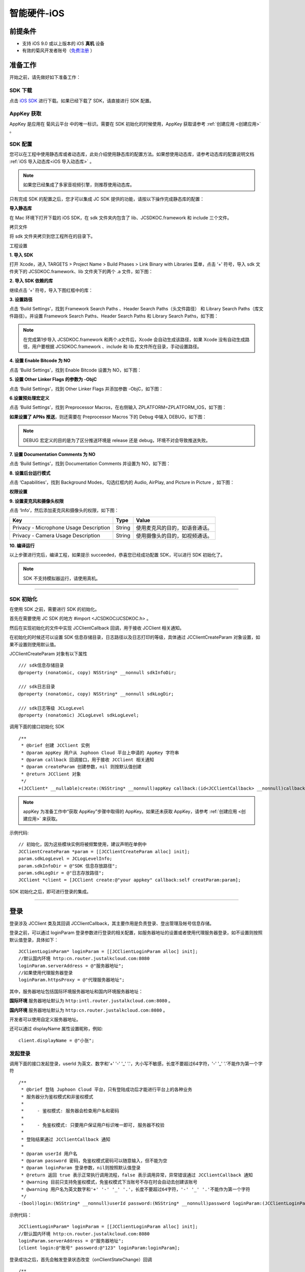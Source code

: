 智能硬件-iOS
====================

.. highlight:: objective-c

前提条件
----------------------------------

- 支持 iOS 9.0 或以上版本的 iOS **真机** 设备

- 有效的菊风开发者账号（`免费注册 <http://developer.juphoon.com/signup>`_ ）


准备工作
----------------------------------

开始之前，请先做好如下准备工作：

SDK 下载
>>>>>>>>>>>>>>>>>>>>>>>>>>>>>>>>>>

点击 `iOS SDK <http://developer.juphoon.com/document/cloud-communication-ios-sdk#2>`_ 进行下载。如果已经下载了 SDK，请直接进行 SDK 配置。


AppKey 获取
>>>>>>>>>>>>>>>>>>>>>>>>>>>>>>>>>>

AppKey 是应用在 菊风云平台 中的唯一标识。需要在 SDK 初始化的时候使用，AppKey 获取请参考 :ref:`创建应用 <创建应用>` 。


SDK 配置
>>>>>>>>>>>>>>>>>>>>>>>>>>>>>>>>>>

您可以在工程中使用静态库或者动态库，此处介绍使用静态库的配置方法。如果想使用动态库，请参考动态库的配置说明文档 :ref:`iOS 导入动态库<iOS 导入动态库>` 。

.. note::

        如果您已经集成了多家音视频引擎，则推荐使用动态库。

只有完成 SDK 的配置之后，您才可以集成 JC SDK 提供的功能，请按以下操作完成静态库的配置：

**导入静态库**

在 Mac 环境下打开下载的 iOS SDK，在 sdk 文件夹内包含了 lib、JCSDKOC.framework 和 include 三个文件。

.. image:: images/ios_sdk_list1.png

``拷贝文件``

将 sdk 文件夹拷贝到您工程所在的目录下。

``工程设置``

**1. 导入 SDK**

打开 Xcode，进入 TARGETS > Project Name > Build Phases > Link Binary with Libraries 菜单，点击 ‘+’ 符号，导入 sdk 文件夹下的 JCSDKOC.framework、lib 文件夹下的两个 .a 文件，如下图：

.. image:: images/inputlib.png

**2. 导入 SDK 依赖的库**

继续点击 ‘+’ 符号，导入下图红框中的库：

.. image:: images/inputotherlib.png

**3. 设置路径**

点击 ‘Build Settings’，找到 Framework Search Paths 、Header Search Paths（头文件路径） 和 Library Search Paths（库文件路径）。并设置 Framework Search Paths、Header Search Paths 和 Library Search Paths，如下图：

.. image:: images/pathset.png

.. note:: 在完成第1步导入 JCSDKOC.framework 和两个.a文件后，Xcode 会自动生成该路径，如果 Xcode 没有自动生成路径，用户要根据 JCSDKOC.framework 、include 和 lib 库文件所在目录，手动设置路径。

**4. 设置 Enable Bitcode 为 NO**

点击 ‘Build Settings’，找到 Enable Bitcode 设置为 NO，如下图：

.. image:: images/iOS_integration_DynamicBitcode.png

**5. 设置 Other Linker Flags 的参数为 -ObjC**

点击 ‘Build Settings’，找到 Other Linker Flags 并添加参数 -ObjC，如下图：

.. image:: images/iOS_integration_ObjC.png

**6.设置预处理宏定义**

点击 ‘Build Settings’，找到 Preprocessor Macros，在右侧输入 ZPLATFORM=ZPLATFORM_IOS，如下图：

.. image:: images/static_import_ios.png

**如果设置了 APNs 推送**，则还需要在 Preprocessor Macros 下的 Debug 中输入 DEBUG，如下图：

.. image:: images/pushdebug.png

.. note::

    DEBUG 宏定义的目的是为了区分推送环境是 release 还是 debug，环境不对会导致推送失败。

**7. 设置 Documentation Comments 为 NO**

点击 ‘Build Settings’，找到 Documentation Comments 并设置为 NO，如下图：

.. image:: images/static_import_ios1.png

**8. 设置后台运行模式**

点击 ‘Capabilities’，找到 Background Modes，勾选红框内的 Audio, AirPlay, and Picture in Picture ，如下图：

.. image:: images/iOS_integration_DynamicBackgroundModes.png

**权限设置**

**9. 设置麦克风和摄像头权限**

点击 ‘Info’，然后添加麦克风和摄像头的权限，如下图：

.. image:: images/iOS_integration_DynamicPermissions.png

.. list-table::
   :header-rows: 1

   * - Key
     - Type
     - Value
   * - Privacy - Microphone Usage Description
     - String
     - 使用麦克风的目的，如语音通话。
   * - Privacy - Camera Usage Description
     - String
     - 使用摄像头的目的，如视频通话。

**10. 编译运行**

以上步骤进行完后，编译工程，如果提示 succeeded，恭喜您已经成功配置 SDK，可以进行 SDK 初始化了。

.. note:: SDK 不支持模拟器运行，请使用真机。

^^^^^^^^^^^^^^^^^^^^^^^^^^^^^^^^^^^^^^^

SDK 初始化
>>>>>>>>>>>>>>>>>>>>>>>>>>>>>>>>>>

在使用 SDK 之前，需要进行 SDK 的初始化。

首先在需要使用 JC SDK 的地方 #import <JCSDKOC/JCSDKOC.h> 。

然后在实现初始化的文件中实现 JCClientCallback 回调，用于接收 JCClient 相关通知。

在初始化的时候还可以设置 SDK 信息存储目录，日志路径以及日志打印的等级，具体通过 JCClientCreateParam 对象设置，如果不设置则使用默认值。

JCClientCreateParam 对象有以下属性
::

    /// sdk信息存储目录
    @property (nonatomic, copy) NSString* __nonnull sdkInfoDir;

    /// sdk日志目录
    @property (nonatomic, copy) NSString* __nonnull sdkLogDir;

    /// sdk日志等级 JCLogLevel
    @property (nonatomic) JCLogLevel sdkLogLevel;

调用下面的接口初始化 SDK
::

    /**
     * @brief 创建 JCClient 实例
     * @param appKey 用户从 Juphoon Cloud 平台上申请的 AppKey 字符串
     * @param callback 回调接口，用于接收 JCClient 相关通知
     * @param createParam 创建参数，nil 则按默认值创建
     * @return JCClient 对象
     */
    +(JCClient* __nullable)create:(NSString* __nonnull)appKey callback:(id<JCClientCallback> __nonnull)callback creatParam:(JCClientCreateParam* __nullable)createParam;

.. note::

       appKey 为准备工作中“获取 AppKey”步骤中取得的 AppKey。如果还未获取 AppKey，请参考 :ref:`创建应用 <创建应用>` 来获取。


示例代码::

    // 初始化，因为这些模块实例将被频繁使用，建议声明在单例中
    JCClientCreateParam *param = [[JCClientCreateParam alloc] init];
    param.sdkLogLevel = JCLogLevelInfo;
    param.sdkInfoDir = @"SDK 信息存放路径";
    param.sdkLogDir = @"日志存放路径";
    JCClient *client = [JCClient create:@"your appkey" callback:self creatParam:param];


SDK 初始化之后，即可进行登录的集成。

^^^^^^^^^^^^^^^^^^^^^^^^^^^^^^^^^^^^^^^

登录
----------------------------------

登录涉及 JCClient 类及其回调 JCClientCallback，其主要作用是负责登录、登出管理及帐号信息存储。

登录之前，可以通过 loginParam 登录参数进行登录的相关配置，如服务器地址的设置或者使用代理服务器登录，如不设置则按照默认值登录，具体如下：

::

        JCClientLoginParam* loginParam = [[JCClientLoginParam alloc] init];
        //默认国内环境 http:cn.router.justalkcloud.com:8080
        loginParam.serverAddress = @"服务器地址";
        //如果使用代理服务器登录
        loginParam.httpsProxy = @"代理服务器地址";

其中，服务器地址包括国际环境服务器地址和国内环境服务器地址：

**国际环境** 服务器地址默认为 ``http:intl.router.justalkcloud.com:8080`` 。

**国内环境** 服务器地址默认为 ``http:cn.router.justalkcloud.com:8080`` 。

开发者可以使用自定义服务器地址。

还可以通过 displayName 属性设置昵称，例如::

    client.displayName = @"小张";

发起登录
>>>>>>>>>>>>>>>>>>>>>>>>>>>>>>>>>>

调用下面的接口发起登录，userId 为英文、数字和'+' '-' '_' '.'，大小写不敏感，长度不要超过64字符，'-' '_' '.'不能作为第一个字符
::

    /**
     * @brief 登陆 Juphoon Cloud 平台，只有登陆成功后才能进行平台上的各种业务
     * 服务器分为鉴权模式和非鉴权模式
     *
     *     - 鉴权模式: 服务器会检查用户名和密码
     *
     *     - 免鉴权模式: 只要用户保证用户标识唯一即可, 服务器不校验
     *
     * 登陆结果通过 JCClientCallback 通知
     *
     * @param userId 用户名
     * @param password 密码，免鉴权模式密码可以随意输入，但不能为空
     * @param loginParam 登录参数，nil则按照默认值登录
     * @return 返回 true 表示正常执行调用流程，false 表示调用异常，异常错误通过 JCClientCallback 通知
     * @warning 目前只支持免鉴权模式，免鉴权模式下当账号不存在时会自动去创建该账号
     * @warning 用户名为英文数字和'+' '-' '_' '.'，长度不要超过64字符，'-' '_' '.'不能作为第一个字符
     */
    -(bool)login:(NSString* __nonnull)userId password:(NSString* __nonnull)password loginParam:(JCClientLoginParam* __nullable)loginParam;


示例代码：
::

        JCClientLoginParam* loginParam = [[JCClientLoginParam alloc] init];
        //默认国内环境 http:cn.router.justalkcloud.com:8080
        loginParam.serverAddress = @"服务器地址";
        [client login:@"账号" password:@"123" loginParam:loginParam];

登录成功之后，首先会触发登录状态改变（onClientStateChange）回调

::
    
    /**
     *  @brief 登录状态变化通知
     *  @param state    当前状态值
     *  @param oldState 之前状态值
     */
    -(void)onClientStateChange:(JCClientState)state oldState:(JCClientState)oldState;


JCClientState 有::

    // 未初始化
    JCClientStateNotInit,
    // 未登录
    JCClientStateIdle,
    // 登录中
    JCClientStateLogining,
    // 登录成功
    JCClientStateLogined,
    // 登出中
    JCClientStateLogouting,

示例代码::

    -(void)onClientStateChange:(JCClientState)state oldState:(JCClientState)oldState
    {
        if (state == JCClientStateIdle) { // 未登录
           ...
        } else if (state == JCClientStateLogining) { // 登录中
           ...
        } else if (state == JCClientStateLogined) {  // 登录成功
           ...
        } else if (state == JCClientStateLogouting) {  // 登出中
           ...
        }
    }


之后通过 onLogin 回调上报登录结果
::

    /**
     *  @brief 登陆结果回调
     *  @param result true 表示登陆成功，false 表示登陆失败
     *  @param reason 当 result 为 false 时该值有效
     *  @see JCClientReason
     */
    -(void)onLogin:(bool)result reason:(JCClientReason)reason;

其中，JCClientReason 有
::

    /// 正常
    JCClientReasonNone,
    /// sdk 未初始化
    JCClientReasonSDKNotInit,
    /// 无效的参数
    JCClientReasonInvalidParam,
    /// 函数调用失败
    JCClientReasonCallFunctionError,
    /// 当前状态无法再次登录
    JCClientReasonStateCannotLogin,
    /// 超时
    JCClientReasonTimeOut,
    /// 网络异常
    JCClientReasonNetWork,
    /// appkey 错误
    JCClientReasonAppKey,
    /// 账号密码错误
    JCClientReasonAuth,
    /// 无该用户
    JCClientReasonNoUser,
    /// 被强制登出
    JCClientReasonServerLogout,
    /// 其他错误
    JCClientReasonOther,

登录成功之后，SDK 会自动保持与服务器的连接状态，直到用户主动调用登出接口，或者因为帐号在其他设备登录导致该设备登出。


登出
>>>>>>>>>>>>>>>>>>>>>>>>>>>>>>>>>>

登出调用下面的接口，登出后不能进行平台上的各种业务操作
::

    /**
     *  登出 Juphoon Cloud 平台，登出后不能进行平台上的各种业务
     *  @return 返回 true 表示正常执行调用流程，false 表示调用异常，异常错误通过 JCClientCallback 通知
     */
    -(bool)logout;

登出同样会触发登录状态改变（onClientStateChange）回调

之后将通过 onlogout 回调上报登出结果
::

    /**
     *  @brief 登出回调
     *  @param reason 登出原因
     *  @see JCClientReason
     */
    -(void)onLogout:(JCClientReason)reason;


集成登录后，即可进行相关业务的集成。

^^^^^^^^^^^^^^^^^^^^^^^^^^^^^^^^^^^^^^^^^^^

业务集成
-----------------------------------

一对一视频通话涉及以下类：

.. list-table::
   :header-rows: 1

   * - 名称
     - 描述
   * - `JCCall <https://developer.juphoon.com/portal/reference/V2.0/ios/Classes/JCCall.html>`_
     - 一对一通话类，包含一对一语音和视频通话功能
   * - `JCCallItem <https://developer.juphoon.com/portal/reference/V2.0/ios/Classes/JCCallItem.html>`_
     - 通话对象类，此类主要记录通话的一些状态，UI 可以根据其中的状态进行显示逻辑
   * - `JCCallCallback <https://developer.juphoon.com/portal/reference/V2.0/ios/Protocols/JCCallCallback.html>`_
     - 通话模块回调代理
   * - `JCMediaDevice <https://developer.juphoon.com/portal/reference/V2.0/ios/Classes/JCMediaDevice.html>`_
     - 设备模块，主要用于视频、音频设备的管理
   * - `JCMediaDeviceVideoCanvas <https://developer.juphoon.com/portal/reference/V2.0/ios/Classes/JCMediaDeviceVideoCanvas.html>`_
     - 视频对象，主要用于 UI 层视频显示、渲染的控制
   * - `JCMediaDeviceCallback <https://developer.juphoon.com/portal/reference/V2.0/ios/Protocols/JCMediaDeviceCallback.html>`_
     - 设备模块回调代理

更多接口的详细信息请参考 `API 说明文档 <https://developer.juphoon.com/portal/reference/V2.0/ios/>`_ 。

**接口调用逻辑和相关状态**

.. image:: 1-1workflowios.png

*说明：黑色字体表示接口，棕色字体表示通话状态*

.. note::

    通话方向（呼入或呼出）及通话状态（振铃、连接中、通话中等）可通过 `JCCallItem <https://developer.juphoon.com/portal/reference/V2.0/ios/Classes/JCCallItem.html>`_ 获得。

**开始集成通话功能前，请先实现 JCMediaDeviceCallback, JCCallCallback 回调，用于接收 JCMediaDevice 和 JCCall 的相关通知。**

之后进行 ``模块的初始化``

创建 JCMediaDevice 实例
::

    /**
     *  @brief 创建 JCMediaDevice 对象
     *  @param client JCClient 对象
     *  @param callback JCMediaDeviceCallback 回调接口，用于接收 JCMediaDevice 相关通知
     *  @return 返回 JCMediaDevice 对象
     */
    +(JCMediaDevice* __nullable)create:(JCClient* __nonnull)client callback:(id<JCMediaDeviceCallback> __nonnull)callback;

创建 JCCall 实例
::

    /**
     *  @brief                  创建 JCCall 实例
     *  @param client           JCClient 实例
     *  @param mediaDevice      JCMediaDevice 实例
     *  @param callback         JCCallCallback 回调接口，用于接收 JCCall 相关回调事件
     *  @return                 返回 JCCall 实例
     */
    +(JCCall* __nullable)create:(JCClient* __nonnull)client mediaDevice:(JCMediaDevice* __nonnull)mediaDevice callback:(id<JCCallCallback> __nonnull)callback;

示例代码
::

    // 初始化各模块，因为这些模块实例将被频繁使用，建议声明在单例中
    JCMediaDevice *mediaDevice = [JCMediaDevice create:client callback:self];
    JCCall *call = [JCCall create:client mediaDevice:mediaDevice callback:self];


**开始集成**

媒体参数设置
>>>>>>>>>>>>>>>>>>>>>>>>>>>

发起通话前可以根据设备类型选择不同的媒体参数配置模式，从而达到优质的音视频通话效果。

菊风提供不同的媒体配置模式供开发者根据不同的场景选择，同时开放媒体设置参数供开发者灵活设置。具体如下：

发起通话前可以选择媒体配置模式，菊风提供如下三种模式供开发者选择
::

    /// 360P
    JCCallMediaConfigMode360P,
    /// 720P
    JCCallMediaConfigMode720P,
    /// 智能硬件场景，比如会和手表通话等
    JCCallMediaConfigModeIntelligentHardware,

其中，手机端可以选择三种模式中的一种，智能硬件一般选择 JCCallMediaConfigModeIntelligentHardware 模式。

在发起通话前，开发者可以根据设备类型选择一种媒体配置模式并通过下面的接口生成配置参数
::

    /// 根据模式生成配置参数
    /// @param mode 模式
    +(JCCallMediaConfig* __nonnull)generateByMode:(JCCallMediaConfigMode)mode;


除了选择提供的模式外，开发者还可以根据对应的属性对媒体参数进行自定义的设置，以满足不同场景的需求。媒体参数包括音频和视频参数。具体说明如下：

**音频参数**

.. list-table::
   :header-rows: 1

   * - 参数
     - 类型
     - 描述
   * - audioEnableCodecs
     - NSString
     - 音频编解码,协商优先级按顺序排列, 每个编解码用";"间隔, 注意大小写
   * - audioAecEnable
     - bool
     - 是否开启回声消除
   * - audioAecMode
     - JCCallAecMode
     - 回声消除模式，具体参考JCCallAecMode枚举值
   * - audioArsEnable
     - bool
     - 是否开启音频
   * - audioArsBitrateMin
     - int
     - 音频最小码率，kb
   * - audioArsBitrateMax
     - int
     - 音频最大码率，kb
   * - audioVad
     - bool
     - 静音检测，非语音以舒适噪声，节省码率从而降低功耗
   * - audioRed
     - bool
     - 
       - 语音red抗丢包, 打开会增加payload码率
       - 关闭增强抗丢包能力节省码率，从而降低功耗
       - 网络不稳定，一般选择打开
   * - audioRxAnr
     - bool
     - 一般接收端声音质量好可关闭噪声抑制，减少声音dsp处理，降低功耗
   * - audioRtx
     - bool
     - rtx重传, 同FEC、NACK一起用，降低功耗, 网络不稳定，一般选择打开
   * - audioRxAgc
     - bool
     - 接收端声音自动增益控制, 接收端声音过大过小时，可尝试打开
   * - audioQosAec
     - bool
     - 回声消除
   * - audioQosAnr
     - bool
     - 
       - 发送端噪声抑制, 接收端声音噪声大，提高抑制等级；
       - 接收端声音小，可在不影响声音质量情况下降低抑制等级或者关闭抑制
   * - audioQosAgc
     - bool
     - 发送端声音自动增益控制
   * - audioQosVad
     - bool
     - 静音检测


**视频参数**

.. list-table::
   :header-rows: 1

   * - videoEnableCodecs
     - NSString
     - 视频编解码，协商优先级按顺序排列
   * - videoResolutionRecvWidth
     - int
     - 视频接收宽
   * - videoResolutionRecvHeight
     - int
     - 视频接收高
   * - videoResolutionSendWidth
     - int
     - 视频发送宽
   * - videoResolutionSendHeight
     - int
     - 视频发送高
   * - videoBitrate
     - int
     - 视频初始码率 kb
   * - videoSendFramerate
     - int
     - 发送帧率
   * - videoArsEnable
     - bool
     - 是否开启视频 ars
   * - videoArsBitrateMin
     - int
     - 视频最小码率，kb
   * - videoArsBitrateMax
     - int
     - 视频最大码率，kb
   * - videoArsFramerateMin
     - int
     - 视频最小帧率，kb
   * - videoArsFramerateMax
     - int
     - 视频最大帧率，kb
   * - videoRedFec
     - bool
     - 
       - 支持rfc 2198 语音fec-red，增强抗丢包能力，会增加一倍的payload码率，不会增加包头。
       - 比如Opus 55kbps增加一倍码率后，最终码率达到90kbps=55+35；
       - Opus 10kbps增加一倍码率后，最终码率达到16kbps=10+6。
   * - videoRecvFullScreen
     - bool
     - 影响本端视频请求分辨率，默认设置为true
       
       假设条件
         - 1. 本端默认请求是640*360的分辨率，通过 Mtc_CallDbSetAnVideoRecvResolution 设置
         - 2. 本端屏幕分辨率为360*360
         - true：请求分辨率则会被调整为360*360
         - false: 请求还是以640*360进行请求
   * - videoSmallNalu
     - bool
     - 视频数据以SmallNalu方式打包, 一个包打包的数据多，减少包头的码率，从而降低功耗
   * - videoResolutionControl
     - bool
     - 分辨率控制, 开启则分辨率随网络波动而变化, 关闭则固定分辨率


开发者可根据具体的需求自行配置。

其中，三种模式的媒体参数设置如下：

1、JCCallMediaConfigMode360P 模式的参数

.. list-table::
   :header-rows: 1

   * - 参数
     - 描述
   * - audioAecMode;            
     - JCCallAecModeFDE
   * - audioArsEnable; 
     - 开启                             
   * - audioArsBitrateMin; 
     - 20                           
   * - audioArsBitrateMax;                          
     - 76
   * - audioVad;                                        
     - 开启
   * - audioRed;                                        
     - 开启
   * - audioRxAnr;                                    
     - 关闭
   * - audioRtx;                                         
     - 开启
   * - audioRxAgc;                                    
     - 关闭
   * - audioQosAec;                                  
     - 开启
   * - audioQosAnr;                                 
     - 开启
   * - audioQosAgc;                              
     - 开启
   * - audioQosVad;    
     - 开启                          
   * - videoResolutionRecvWidth;     
     - 640
   * - videoResolutionRecvHeight;    
     - 360
   * - videoResolutionSendWidth;     
     - 640
   * - videoResolutionSendHeight;    
     - 360
   * - videoBitrate;                             
     - 100
   * - videoSendFramerate;              
     - 30
   * - videoArsEnable;                    
     - 开启     
   * - videoArsBitrateMin;                  
     - 30kpbs
   * - videoArsBitrateMax;                
     - 800kbps
   * - videoArsFramerateMin;            
     - 0
   * - videoArsFramerateMax;           
     - 30
   * - videoRedFec;                        
     - 开启
   * - videoRecvFullScreen;          
     - 开启
   * - videoSmallNalu;                    
     - 开启
   * - videoResolutionControl;        
     - 开启


2、JCCallMediaConfigMode720P


.. list-table::
   :header-rows: 1

   * - 参数
     - 描述
   * - audioAecMode;            
     - JCCallAecModeFDE
   * - audioArsEnable; 
     - 开启                             
   * - audioArsBitrateMin; 
     - 20                           
   * - audioArsBitrateMax;                          
     - 76
   * - audioVad;                                        
     - 开启
   * - audioRed;                                        
     - 开启
   * - audioRxAnr;                                    
     - 关闭
   * - audioRtx;                                         
     - 开启
   * - audioRxAgc;                                    
     - 关闭
   * - audioQosAec;                                  
     - 开启
   * - audioQosAnr;                                 
     - 开启
   * - audioQosAgc;                              
     - 开启
   * - audioQosVad;    
     - 开启                          
   * - videoResolutionRecvWidth;     
     - 1280
   * - videoResolutionRecvHeight;    
     - 720
   * - videoResolutionSendWidth;     
     - 1280
   * - videoResolutionSendHeight;    
     - 720
   * - videoBitrate;                             
     - 100
   * - videoSendFramerate;              
     - 30
   * - videoArsEnable;                    
     - 开启     
   * - videoArsBitrateMin;                  
     - 30kpbs
   * - videoArsBitrateMax;                
     - 2100kbps
   * - videoArsFramerateMin;            
     - 0
   * - videoArsFramerateMax;           
     - 30
   * - videoRedFec;                        
     - 开启
   * - videoRecvFullScreen;          
     - 开启
   * - videoSmallNalu;                    
     - 开启
   * - videoResolutionControl;        
     - 开启


3、JCCallMediaConfigModeIntelligentHardware


.. list-table::
   :header-rows: 1

   * - 参数
     - 描述
   * - audioAecMode;            
     - JCCallAecModeFDE
   * - audioArsEnable; 
     - 开启                             
   * - audioArsBitrateMin; 
     - 5                           
   * - audioArsBitrateMax;                          
     - 20
   * - audioVad;                                        
     - 开启
   * - audioRed;                                        
     - 开启
   * - audioRxAnr;                                    
     - 关闭
   * - audioRtx;                                         
     - 开启
   * - audioRxAgc;                                    
     - 关闭
   * - audioQosAec;                                  
     - 开启
   * - audioQosAnr;                                 
     - 开启
   * - audioQosAgc;                              
     - 开启
   * - audioQosVad;    
     - 开启                          
   * - videoResolutionRecvWidth;     
     - 视具体情况，手表的话一般128*128
   * - videoResolutionRecvHeight;    
     - 视具体情况，手表的话一般128*128
   * - videoResolutionSendWidth;     
     - 视具体情况，手表的话一般640*360
   * - videoResolutionSendHeight;    
     - 视具体情况，手表的话一般640*360
   * - videoBitrate;                             
     - 30
   * - videoSendFramerate;              
     - 15
   * - videoArsEnable;                    
     - 开启     
   * - videoArsBitrateMin;                  
     - 视具体情况，手表以128*128 15帧 10kpbs
   * - videoArsBitrateMax;                
     - 视具体情况，手表以128*128 15帧 75kpbs
   * - videoArsFramerateMin;            
     - 0
   * - videoArsFramerateMax;           
     - 15
   * - videoRedFec;                        
     - 开启
   * - videoRecvFullScreen;          
     - 开启
   * - videoSmallNalu;                    
     - 开启
   * - videoResolutionControl;        
     - 开启

.. note::

    1.

1. 拨打通话
>>>>>>>>>>>>>>>>>>>>>>>>>>>>>>>>>>>>>>>>>>>>

主叫调用下面的接口发起视频通话，此时 video 传入值为 true
::

    /**
     *  @brief                  一对一呼叫
     *  @param userId           用户标识
     *  @param video            是否为视频呼叫
     *  @param extraParam       透传参数，被叫方可获取透传参数
     *  @return                 返回 true 表示正常执行调用流程，false 表示调用异常
     */
    -(bool)call:(NSString* __nonnull)userId video:(bool)video extraParam:(NSString * __nullable)extraParam;

.. note:: 

       调用此接口会自动打开音频设备。

       extraParam 为自定义透传字符串，被叫可通过 `JCCallItem <https://developer.juphoon.com/portal/reference/V2.0/ios/Classes/JCCallItem.html>`_  中的 extraParam 属性获得。

通话发起后，主叫和被叫均会收到新增通话的回调，通话状态变为 JCCallStatePending
::

    /**
     *  @brief 新增通话回调
     *  @param item JCCallItem 对象
     */
    -(void)onCallItemAdd:(JCCallItem* __nonnull)item;

示例代码::

    -(void)onCallItemAdd:(JCCallItem* __nonnull)item {
        // 收到新增通话回调
    }


.. note::

        如果主叫想取消通话，可以直接转到第4步，调用第4步中的挂断通话的接口。这种情况下调用挂断后，通话状态变为 JCCallStateCancel。


创建本地视频画面
^^^^^^^^^^^^^^^^^^^^^^^^^^^^^^^^^^^^^

通话发起后，即可调用 JCMediaDevice 类中的 :ref:`startCameraVideo<创建本地视频画面>` 方法打开本地视频预览，**调用此方法会打开摄像头**
::

    /**
     *  @brief 获得预览视频对象，通过此对象能获得视图用于UI显示
     *  @param type 渲染模式，@ref JCMediaDeviceRender
     *  @return JCMediaDeviceVideoCanvas 对象
     */
    -(JCMediaDeviceVideoCanvas* __nullable)startCameraVideo:(int)type;

其中，type（渲染模式）可以参考 JCMediaDeviceRender 的枚举值，具体如下：
::

    /// 视频图像按比例填充整个渲染区域（裁剪掉超出渲染区域的部分区域）
    JCMediaDeviceRenderFullScreen = 0,
    /// 视频图像的内容完全呈现到渲染区域（可能会出现黑边，类似放电影的荧幕）
    JCMediaDeviceRenderFullContent,
    /// 自动
    JCMediaDeviceRenderFullAuto,

.. note:: 调用该接口后，在挂断通话或者关闭摄像头时需要对应调用 stopVideo 接口停止视频。

如果想自定义摄像头采集参数，如采集的高度、宽度和帧速率以及旋转角度等，请参考 :ref:`视频采集和渲染<视频采集和渲染>`。


示例代码::

    // 发起视频呼叫
    [call call:@"peer number" video:true extraParam:@"自定义透传字符串"];
    // 本地视频渲染
    JCMediaDeviceVideoCanvas *localCanvas = [mediaDevice startCameraVideo:JCMediaDeviceRenderFullContent];
    localCanvas.videoView.frame = CGRectMake(20, 20, 90, 160);
    [self.view addSubview:localCanvas.videoView];


2. 应答通话
>>>>>>>>>>>>>>>>>>>>>>>>>>>>>>>>>>>>>>>>>>>>

被叫收到 onCallItemAdd 回调事件，并通过 JCCallItem 中的 video 以及 direction 属性值判断是视频呼入还是语音呼入，此时可以调用以下接口选择视频应答或者语音应答

::

    /**
     *  @brief                  接听
     *  @param item             JCCallItem 对象
     *  @param video            针对视频呼入可以选择以视频接听还是音频接听
     *  @return                 返回 true 表示正常执行调用流程，false 表示调用异常
     */
    -(bool)answer:(JCCallItem* __nonnull)item video:(bool)video;

如果被叫应答通话成功，双方都会收到 onCallItemUpdate 的回调。

示例代码::

    -(void)onCallItemAdd:(JCCallItem*)item {
        // 如果是视频呼入且在振铃中
        if(item && item.state == JCCallStatePending) {
            if (item.direction == JCCallDirectionIn && item.video) {
                 // 应答通话
                 [call answer:item video:true];
            }
        }
    }


通话应答后，通话状态变为 JCCallStateConnecting。

.. note::

        如果要拒绝通话，可以直接转到第4步，调用第4步中的挂断通话的接口。这种情况下调用挂断后，通话状态变为 JCCallStateCanceled。


3. 通话建立
>>>>>>>>>>>>>>>>>>>>>>>>>>>>>>>>>>>>>>>>>>>>

被叫接听通话后，双方将建立连接，此时，主叫和被叫都将会收到通话更新的回调（onCallItemUpdate），通话状态变为 JCCallStateTalking。连接成功之后，可以进行远端视频的渲染。

创建远端视频画面
^^^^^^^^^^^^^^^^^^^^^^^^^^^^^^^^^^^^^

远端视频画面的获取通过调用 JCMediaDevice 类中的 :ref:`startVideo<创建远端视频画面>` 方法实现
::

    /**
     *  @brief 获得预览视频对象，通过此对象能获得视图用于UI显示
     *  @param videoSource 渲染标识串，比如 JCMediaChannelParticipant JCCallItem 中的 renderId，当videoSource 为 videoFileId 时，内部会调用 startVideoFile
     *  @param type        渲染模式，@ref JCMediaDeviceRender
     *  @return JCMediaDeviceVideoCanvas 对象
     */
    -(JCMediaDeviceVideoCanvas* __nullable)startVideo:(NSString* __nonnull)videoSource renderType:(int)type;


其中，type（渲染模式）可以参考 JCMediaDeviceRender 的枚举值，具体如下：
::

    /// 视频图像按比例填充整个渲染区域（裁剪掉超出渲染区域的部分区域）
    JCMediaDeviceRenderFullScreen = 0,
    /// 视频图像的内容完全呈现到渲染区域（可能会出现黑边，类似放电影的荧幕）
    JCMediaDeviceRenderFullContent,
    /// 自动
    JCMediaDeviceRenderFullAuto,


.. note:: 调用该方法后，在挂断通话或者关闭摄像头时需要对应调用 stopVideo 接口停止视频。

现在您可以进行一对一视频通话了。

示例代码::

    -(void)onCallItemUpdate:(JCCallItem*)item {
        // 如果对端在上传视频流（uploadVideoStreamOther）
        if (item.state == JCCallStateTalking && remoteCanvas == nil && item.uploadVideoStreamOther) {
            // 获取远端视频画面，renderId来源JCCallItem对象
            JCMediaDeviceVideoCanvas *remoteCanvas = [mediaDevice startVideo:item.renderId renderType:JCMediaDeviceRenderFullContent];
            remoteCanvas.videoView.frame = self.view.frame;
            [self.view addSubview:remoteCanvas.videoView];
        }
    }


4. 挂断通话
>>>>>>>>>>>>>>>>>>>>>>>>>>>>>>>>>>>>>>>>>>>>

主叫或者被叫均可以调用下面的方法挂断通话
::

    /**
     * @brief 获得当前活跃通话
     *
     * @return 当前活跃通话，没有则返回nil
     */
    -(JCCallItem* __nullable)getActiveCallItem;

当前活跃通话对象获取后，调用下面的方法挂断通话
::

    /**
     *  @brief                  挂断
     *  @param item             JCCallItem 对象
     *  @param reason           挂断原因
     *  @param description      挂断描述
     *  @return                 返回 true 表示正常执行调用流程，false 表示调用异常
     *  @see JCCallReason
     */
    -(bool)term:(JCCallItem* __nonnull)item reason:(JCCallReason)reason description:(NSString* __nullable)description;

示例代码
::

    // 挂断通话
    JCCallItem *item = [call getActiveCallItem];
    [call term:item reason:JCCallReasonNone description:@"主叫挂断"];


销毁本地和远端视频画面
^^^^^^^^^^^^^^^^^^^^^^^^^^^^^^^^^^^^^

通话挂断后，还需要调用 :ref:`stopVideo<销毁本地和远端视频画面>` 接口移除视频画面
::

    /**
     *  @brief 停止视频
     *  @param canvas JCMediaDeviceVideoCanvas 对象，由 startVideo 获得
     */
    -(void)stopVideo:(JCMediaDeviceVideoCanvas* __nonnull)canvas;

通话挂断后，UI 会收到移除通话的回调，通话状态变为 JCCallStateOk
::

    /**
     *  @brief 移除通话
     *  @param item JCCallItem 对象
     *  @param reason 通话结束原因
     *  @param description 通话结束原因的描述，只有被动挂断的时候，才会收到这个值，其他情况下则返回空字符串
     *  @see JCCallReason
     */
    -(void)onCallItemRemove:(JCCallItem* __nonnull)item reason:(JCCallReason)reason description:(NSString * __nullable)description;

其中，reason 有以下几种

.. list-table::
   :header-rows: 1

   * - 名称
     - 描述
   * - JCCallReasonNone
     - 无异常
   * - JCCallReasonNotLogin
     - 未登录
   * - JCCallReasonCallFunctionError
     - 函数调用错误
   * - JCCallReasonTimeOut
     - 超时
   * - JCCallReasonNetWork
     - 网络错误
   * - JCCallReasonCallOverLimit
     - 超出通话上限
   * - JCCallReasonTermBySelf
     - 自己挂断
   * - JCCallReasonAnswerFail
     - 应答失败
   * - JCCallReasonBusy
     - 忙
   * - JCCallReasonDecline
     - 拒接
   * - JCCallReasonUserOffline
     - 用户不在线
   * - JCCallReasonNotFound
     - 无此用户
   * - JCCallReasonRejectVideoWhenHasCall
     - 已有通话拒绝视频来电
   * - JCCallReasonRejectCallWhenHasVideoCall
     - 已有视频通话拒绝来电
   * - JCCallReasonOther
     - 其他错误


示例代码::

    -(void)onCallItemRemove:(JCCallItem* __nonnull)item reason:(JCCallReason)reason description:(NSString * __nullable)description { //移除通话回调
        // 界面处理
        if (_localCanvas) { // 本端视频销毁
            [mediaDevice stopVideo:_localCanvas];
            [_localCanvas.videoView removeFromSuperview];
            _localCanvas = nil;
        }
        if (_remoteCanvas) { // 远端视频销毁
            [mediaDevice stopVideo:_remoteCanvas];
            [_remoteCanvas.videoView removeFromSuperview];
            _remoteCanvas = nil;
        }
    }


**通话挂断的其他情况：**

如果拨打通话时，**对方未在线，或者主叫呼叫后立即挂断**，则对方再次上线时会收到未接来电的回调

::

    /**
     * @brief上报服务器拉取的未接来电
     * @param item JCCallItem 对象
     */
    -(void)onMissedCallItem:(JCCallItem * __nonnull)item;

此时通话状态变为 JCCallStateMissed。

.. note::

    onCallItemRemove 里的逻辑处理需要考虑下面的场景：

    1. 当登录成功后，如果连续收到 onCallItemAdd 和 onCallItemRemove，则原因可能是登录前连续被呼叫又被挂断，但是未被服务器转为未接来电。
    
    2. 当 call.fetchMissedCallWhenLogin 为 true 时，可能会连续收到 onCallItemRemove，其中 state 为 Missed，这种情况可能是登录前连续被呼叫又被挂断，被服务器转为未接来电。



手表自身推送拉起菊风通话方案
-------------------------------

.. highlight:: objective-c

当用户不在线时，如果有人向该用户发起呼叫时，服务器会因为该用户不在线而直接返回呼叫失败。因此，为了避免这个问题的出现，菊风推出假 Push 方案。目的是让服器认为该用户处于在线状态。注册 push 后，如果用户未在线，但是 push 在线的情况下，当有来电进来时，服务器不会立刻挂断。

假 push 一般用在手表端，因为本身有机制唤醒手表端登录菊风接听来电，因此不需要一直保持菊风登录状态从而节省耗电。


``流程描述``

- 前提条件：手表已经注册假 push。

1.手机呼叫手表，同时通过自身的推送通道下发通知到手表端。

2.手表端收到通知后，初始化菊风模块并进行登录。

3.登录成功后，等待服务器呼入。

4.收到呼入并接听。

5.通话结束。

6.销毁菊风模块。

.. note:: 

    1.手机端需要有超时机制来保证在对端收不到来电时能够及时挂掉，因为菊风本身的超时机制比较长。

    2.手表端收到通知后去登录，登录成功后可能收不到来电，原因是手机端在手表尚未登录前就挂断，此时该通话已变为手表的未接来电，从而不会走呼入流程。

    3.注册假 push 后，不需要调用 logout 进行登出，直接销毁菊风模块即可，否则 push 会无效。

``主叫方``

1. 调用菊风接口呼叫被叫方(手表)；

2. 发送一个 push 用于唤起被叫。

被叫方(手表)进行以下操作：

1. 增加创建 JCPush 模块
::
 
    JCPush *push = [JCPush create:client];

2. 登录成功后向服务器注册个假的push，主要是让服务器认为此用户不是离线状态，这样主叫呼叫就不会被服务器直接拒绝
::

    -(void)onLogin:(bool)result reason:(JCClientReason)reason {
        if (result) {//登录成功，注册假push
            //注册假push之后不能调用logout，否则push会无效
            //注册push后，如果用户未在线，服务器会推送push
            //对端呼叫，本端未登录但是push在线的情况下，服务器不会立刻挂断
            JCPushTemplate *pushInfo = [[JCPushTemplate alloc] init];
            //注册呼叫的push参数
            [pushInfo initWithCall:nil expiration:50];
            [JCManager.shared.push addPushInfo:pushInfo];
            //设置模式，登录成功后、呼叫前或者收到来电前都可以设置
            [JCCallMediaConfig generateByMode:JCCallMediaConfigModeIntelligentHardware];
        }
    }


3. 手表收到厂家自身 push 后调起菊风模块进行初始化、登录等操作，登录成功后就会收到来电；

4. 通话结束后可以 destroy 菊风的模块。


